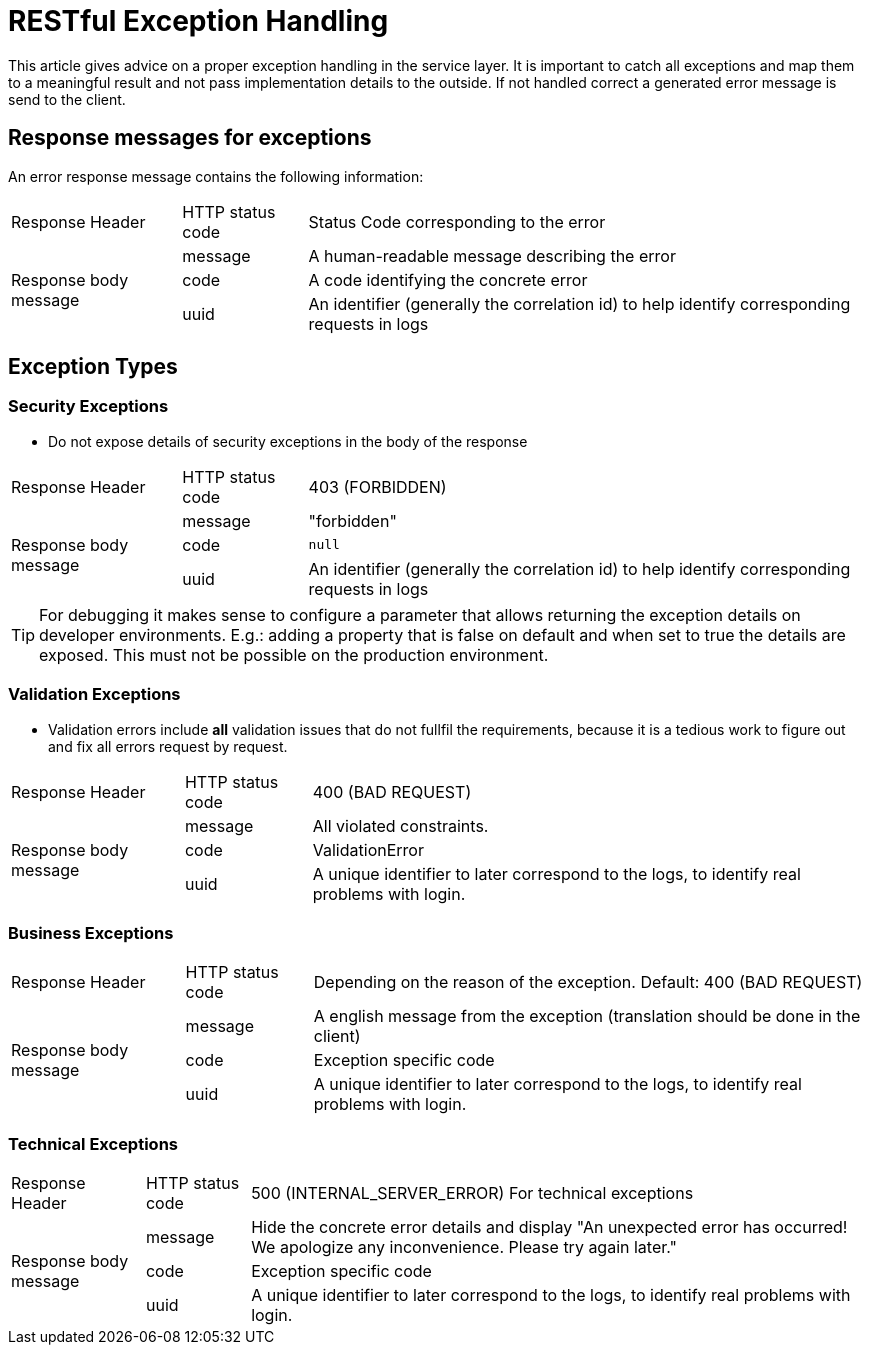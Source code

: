 = RESTful Exception Handling

This article gives advice on a proper exception handling in the service layer.
It is important to catch all exceptions and map them to a meaningful result and not pass implementation details to the outside.
If not handled correct a generated error message is send to the client.

== Response messages for exceptions

An error response message contains the following information:

[cols="~,~,~"]
|===

| Response Header | HTTP status code | Status Code corresponding to the error

// .3+ = 3 row span
// .^ = vertical centered
.3+.^| Response body message 
| message
| A human-readable message describing the error

| code   
| A code identifying the concrete error

| uuid 
| An identifier (generally the correlation id) to help identify corresponding requests in logs

|===

== Exception Types

=== Security Exceptions

* Do not expose details of security exceptions in the body of the response 

[cols="~,~,~"]
|===

| Response Header | HTTP status code | 403 (FORBIDDEN)

.3+.^| Response body message 
| message
| "forbidden"

| code   
| `null`

| uuid 
| An identifier (generally the correlation id) to help identify corresponding requests in logs

|===


[TIP]
====

For debugging it makes sense to configure a parameter that allows returning the exception details on developer environments.
E.g.: adding a property that is false on default and when set to true the details are exposed. This must not be possible on the production environment.

====

=== Validation Exceptions

* Validation errors include *all* validation issues that do not fullfil the requirements, because it is a tedious work to figure out and fix all errors request by request.

[cols="~,~,~"]
|===

| Response Header | HTTP status code | 400 (BAD REQUEST)

.3+.^| Response body message 
| message
| All violated constraints.

| code   
| ValidationError

| uuid 
| A unique identifier to later correspond to the logs, to identify real problems with login.

|===

=== Business Exceptions

[cols="~,~,~"]
|===

| Response Header | HTTP status code | Depending on the reason of the exception. Default: 400 (BAD REQUEST)

.3+.^| Response body message 
| message 
| A english message from the exception (translation should be done in the client)

| code   
| Exception specific code

| uuid 
| A unique identifier to later correspond to the logs, to identify real problems with login.

|===

=== Technical Exceptions

[cols="~,~,~"]
|===

| Response Header | HTTP status code | 500 (INTERNAL_SERVER_ERROR) For technical exceptions

.3+.^| Response body message 
| message 
| Hide the concrete error details and display "An unexpected error has occurred! We apologize any inconvenience. Please try again later."

| code   
| Exception specific code

| uuid 
| A unique identifier to later correspond to the logs, to identify real problems with login.

|===


// TODO: Provide an example using all four exception types and an exception mapper
